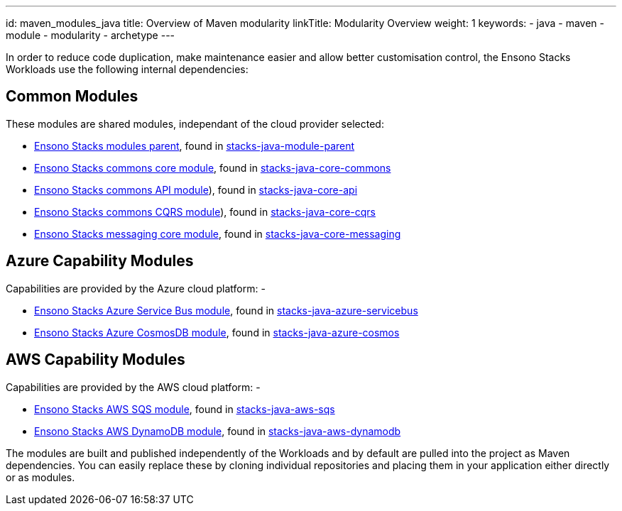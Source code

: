 ---
id: maven_modules_java
title: Overview of Maven modularity
linkTitle: Modularity Overview
weight: 1
keywords:
- java
- maven
- module
- modularity
- archetype
---

In order to reduce code duplication, make maintenance easier and allow better customisation control, 
the Ensono Stacks Workloads use the following internal dependencies:

== Common Modules

These modules are shared modules, independant of the cloud provider selected:

* link:./dependency_parent_java.adoc[Ensono Stacks modules parent], found in https://github.com/Ensono/stacks-java-module-parent[stacks-java-module-parent]
* link:./dependency_commons_java.adoc[Ensono Stacks commons core module], found in https://github.com/Ensono/stacks-java-core-commons[stacks-java-core-commons]
* link:./dependency_api_java.adoc[Ensono Stacks commons API module]), found in https://github.com/Ensono/stacks-java-core-api[stacks-java-core-api]
* link:./dependency_cqrs_java.adoc[Ensono Stacks commons CQRS module]), found in https://github.com/Ensono/stacks-java-core-cqrs[stacks-java-core-cqrs]
* link:./dependency_messaging_java.adoc[Ensono Stacks messaging core module], found in https://github.com/Ensono/stacks-java-core-messaging[stacks-java-core-messaging]

== Azure Capability Modules

Capabilities are provided by the Azure cloud platform: -

* link:../../../../azure/backend/java/architecture/dependency_servicebus_java.adoc[Ensono Stacks Azure Service Bus module], found in https://github.com/Ensono/stacks-java-azure-servicebus[stacks-java-azure-servicebus]
* link:../../../../azure/backend/java/architecture/dependency_cosmos_java.adoc[Ensono Stacks Azure CosmosDB module], found in https://github.com/Ensono/stacks-java-azure-cosmos[stacks-java-azure-cosmos]

== AWS Capability Modules

Capabilities are provided by the AWS cloud platform: -

* link:../../../../aws/backend/java/architecture/dependency_sqs_java.adoc[Ensono Stacks AWS SQS module], found in https://github.com/Ensono/stacks-java-aws-sqs[stacks-java-aws-sqs]
* link:../../../../aws/backend/java/architecture/dependency_dynamodb_java.adoc[Ensono Stacks AWS DynamoDB module], found in https://github.com/Ensono/stacks-java-aws-dynamodb[stacks-java-aws-dynamodb]

The modules are built and published independently of the Workloads and by default are pulled into the project as
Maven dependencies. You can easily replace these by cloning individual repositories and placing them in your
application either directly or as modules.
